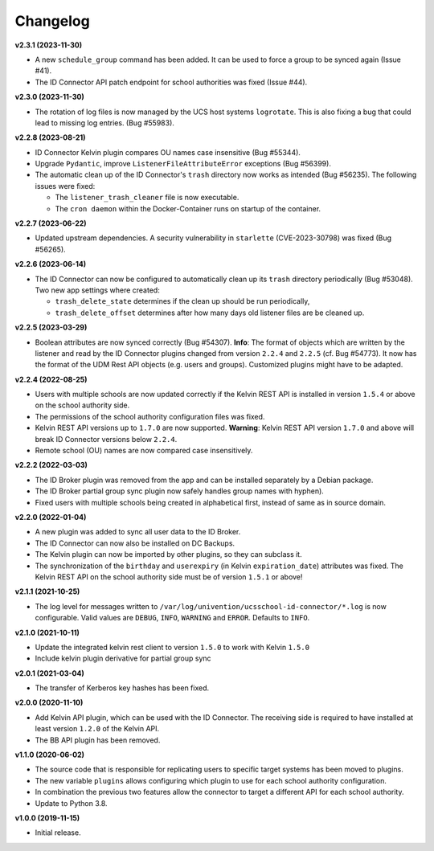 .. :changelog:

.. The file can be read on the installed system at https://FQDN/ucsschool-id-connector/api/v1/history

Changelog
---------

**v2.3.1 (2023-11-30)**

* A new ``schedule_group`` command has been added. It can be used to force a group to be synced again (Issue #41).
* The ID Connector API patch endpoint for school authorities was fixed (Issue #44).

**v2.3.0 (2023-11-30)**

* The rotation of log files is now managed by the UCS host systems ``logrotate``. This is also fixing a bug that could lead to missing log entries. (Bug #55983).

**v2.2.8 (2023-08-21)**

* ID Connector Kelvin plugin compares OU names case insensitive (Bug #55344).
* Upgrade ``Pydantic``, improve ``ListenerFileAttributeError`` exceptions (Bug #56399).
* The automatic clean up of the ID Connector's ``trash`` directory now works as intended (Bug #56235).
  The following issues were fixed:

  - The ``listener_trash_cleaner`` file is now executable.
  - The ``cron daemon`` within the Docker-Container runs on startup of the container.


**v2.2.7 (2023-06-22)**

* Updated upstream dependencies. A security vulnerability in ``starlette`` (CVE-2023-30798) was fixed (Bug #56265).

**v2.2.6 (2023-06-14)**

* The ID Connector can now be configured to automatically clean up its ``trash`` directory periodically (Bug #53048).
  Two new app settings where created:

  - ``trash_delete_state`` determines if the clean up should be run periodically,
  - ``trash_delete_offset`` determines after how many days old listener files are be cleaned up.

**v2.2.5 (2023-03-29)**

* Boolean attributes are now synced correctly (Bug #54307). **Info**: The format of objects which are written by the listener and read by the ID Connector plugins changed from version ``2.2.4`` and ``2.2.5`` (cf. Bug #54773). It now has the format of the UDM Rest API objects (e.g. users and groups). Customized plugins might have to be adapted.

**v2.2.4 (2022-08-25)**

* Users with multiple schools are now updated correctly if the Kelvin REST API is installed in version ``1.5.4`` or above on the school authority side.
* The permissions of the school authority configuration files was fixed.
* Kelvin REST API versions up to ``1.7.0`` are now supported. **Warning**: Kelvin REST API version ``1.7.0`` and above will break ID Connector versions below ``2.2.4``.
* Remote school (OU) names are now compared case insensitively.


**v2.2.2 (2022-03-03)**

* The ID Broker plugin was removed from the app and can be installed separately by a Debian package.
* The ID Broker partial group sync plugin now safely handles group names with hyphen).
* Fixed users with multiple schools being created in alphabetical first, instead of same as in source domain.


**v2.2.0 (2022-01-04)**

* A new plugin was added to sync all user data to the ID Broker.
* The ID Connector can now also be installed on DC Backups.
* The Kelvin plugin can now be imported by other plugins, so they can subclass it.
* The synchronization of the ``birthday`` and ``userexpiry`` (in Kelvin ``expiration_date``) attributes was fixed. The Kelvin REST API on the school authority side must be of version ``1.5.1`` or above!


**v2.1.1 (2021-10-25)**

* The log level for messages written to ``/var/log/univention/ucsschool-id-connector/*.log`` is now configurable. Valid values are ``DEBUG``, ``INFO``, ``WARNING`` and ``ERROR``. Defaults to ``INFO``.


**v2.1.0 (2021-10-11)**

* Update the integrated kelvin rest client to version ``1.5.0`` to work with Kelvin ``1.5.0``
* Include kelvin plugin derivative for partial group sync

**v2.0.1 (2021-03-04)**

* The transfer of Kerberos key hashes has been fixed.

**v2.0.0 (2020-11-10)**

* Add Kelvin API plugin, which can be used with the ID Connector. The receiving side is required to have installed at least version ``1.2.0`` of the Kelvin API.
* The BB API plugin has been removed.


**v1.1.0 (2020-06-02)**

* The source code that is responsible for replicating users to specific target systems has been moved to plugins.
* The new variable ``plugins`` allows configuring which plugin to use for each school authority configuration.
* In combination the previous two features allow the connector to target a different API for each school authority.
* Update to Python 3.8.

**v1.0.0 (2019-11-15)**

* Initial release.
